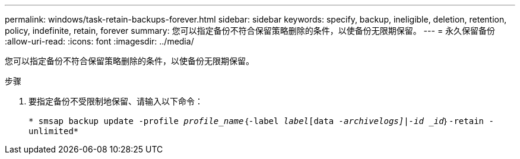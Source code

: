 ---
permalink: windows/task-retain-backups-forever.html 
sidebar: sidebar 
keywords: specify, backup, ineligible, deletion, retention, policy, indefinite, retain, forever 
summary: 您可以指定备份不符合保留策略删除的条件，以使备份无限期保留。 
---
= 永久保留备份
:allow-uri-read: 
:icons: font
:imagesdir: ../media/


[role="lead"]
您可以指定备份不符合保留策略删除的条件，以使备份无限期保留。

.步骤
. 要指定备份不受限制地保留、请输入以下命令：
+
`* smsap backup update -profile _profile_name_｛-label _label_[data _-archivelogs]|-id _id_｝-retain -unlimited*`


